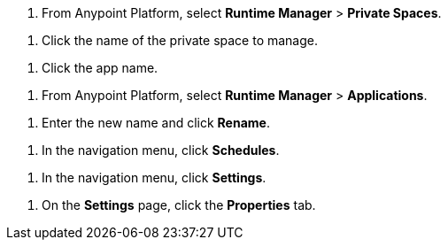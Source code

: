 // SELECT PRIVATE SPACE SHARED
// tag::selectPrivateSpace[]
. From Anypoint Platform, select *Runtime Manager* > *Private Spaces*.
// end::selectPrivateSpace[]


// CLICK PRIVATE SPACE NAME SHARED
// tag::clickPrivateSpaceName[]
. Click the name of the private space to manage.
// end::clickPrivateSpaceName[]

// CLICK APP NAME SHARED
// tag::clickAppName[]
. Click the app name.
// end::clickAppName[]

// SELECT RTM APPS SHARED
// tag::selectAppsPage[]
. From Anypoint Platform, select *Runtime Manager* > *Applications*.
// end::selectAppsPage[]

// RENAME SHARED
// tag::renameItem[]
. Enter the new name and click *Rename*.
// end::renameItem[]

// CLICK SCHEDULES SHARED
// tag::clickSchedules[]
. In the navigation menu, click *Schedules*.
// end::clickSchedules[]

// CLICK SETTINGS SHARED
// tag::clickSettings[]
. In the navigation menu, click *Settings*.
// end::clickSettings[]

// CLICK SETTINGS SHARED
// tag::clickPropsOnSettings[]
. On the *Settings* page, click the *Properties* tab.
// end::clickPropsOnSettings[]